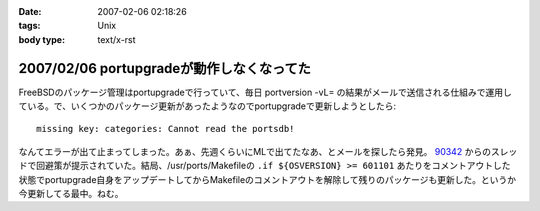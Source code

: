 :date: 2007-02-06 02:18:26
:tags: Unix
:body type: text/x-rst

==========================================
2007/02/06 portupgradeが動作しなくなってた
==========================================

FreeBSDのパッケージ管理はportupgradeで行っていて、毎日 portversion -vL= の結果がメールで送信される仕組みで運用している。で、いくつかのパッケージ更新があったようなのでportupgradeで更新しようとしたら::

  missing key: categories: Cannot read the portsdb!

なんてエラーが出て止まってしまった。あぁ、先週くらいにMLで出てたなあ、とメールを探したら発見。 `90342`_ からのスレッドで回避策が提示されていた。結局、/usr/ports/Makefileの ``.if ${OSVERSION} >= 601101`` あたりをコメントアウトした状態でportupgrade自身をアップデートしてからMakefileのコメントアウトを解除して残りのパッケージも更新した。というか今更新してる最中。ねむ。

.. _`90342`: http://home.jp.freebsd.org/cgi-bin/showmail/FreeBSD-users-jp/90342


.. :extend type: text/html
.. :extend:



.. :comments:
.. :comment id: 2007-02-06.8674717075
.. :title: Re:portupgradeが動作しなくなってた
.. :author: setomits
.. :date: 2007-02-06 03:07:48
.. :email: 
.. :url: 
.. :body:
.. 僕は FreeBSD は使わないのでまるでわかっていないのですが、
.. FreeBSDユーザは要注意!「ports-mgmt」設置、portupgradeはカテゴリ移動へ (MYCOMジャーナル)
.. http://journal.mycom.co.jp/news/2007/02/05/360.html
.. というあたりが関係あるのでしょうか。
.. 
.. :comments:
.. :comment id: 2007-02-09.4022325718
.. :title: Re:portupgradeが動作しなくなってた
.. :author: Anonymous User
.. :date: 2007-02-09 23:13:22
.. :email: 
.. :url: http://echo.dip.jp/20070205.html
.. :body:
.. 手順としてはここが一番簡潔でした。
.. 
.. :comments:
.. :comment id: 2007-02-18.2473161902
.. :title: Re:portupgradeが動作しなくなってた
.. :author: しみずかわ
.. :date: 2007-02-18 18:17:27
.. :email: 
.. :url: 
.. :body:
.. 情報ありがとうございます。
.. ports-mgmtに移動する前に数日間実行できない状態になってしまっていたようです。
.. 
.. その後、portversion -vL= とかでバージョン一覧を表示すると
.. portupgrade-2.2.2_3,2 (=> 'ports-mgmt/portupgrade')
.. と表示されるようになりました。

